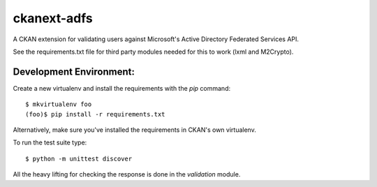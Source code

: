 ckanext-adfs
------------

A CKAN extension for validating users against Microsoft's Active Directory
Federated Services API.

See the requirements.txt file for third party modules needed for this to
work (lxml and M2Crypto).

Development Environment:
=======================

Create a new virtualenv and install the requirements with the `pip` command::

    $ mkvirtualenv foo
    (foo)$ pip install -r requirements.txt

Alternatively, make sure you've installed the requirements in CKAN's own
virtualenv.

To run the test suite type::

    $ python -m unittest discover

All the heavy lifting for checking the response is done in the `validation`
module.

